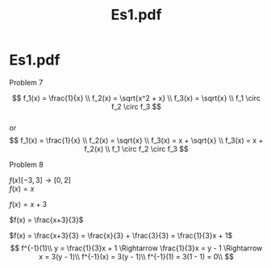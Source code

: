 #+title: Es1.pdf
#+OPTIONS: toc:nil \n:t
* Es1.pdf

**** Problem 7
$$
f_1(x) = \frac{1}{x} \\
f_2(x) = \sqrt{x^2 + x} \\
f_3(x) = \sqrt{x} \\
f_1 \circ f_2 \circ f_3
$$
or
$$
f_1(x) = \frac{1}{x} \\
f_2(x) = \sqrt{x} \\
f_3(x) = x + \sqrt{x} \\
f_3(x) = x + f_2(x) \\
f_1 \circ f_2 \circ f_3
$$

**** Problem 8
$f(x) [-3, 3] \rightarrow [0,2]$
$f(x) = x$
#+begin_src gnuplot :exports results :file graphs/03.01.svg
	reset
	set samples 50
	set xzeroaxis
	set yzeroaxis
	
	plot [-3:3] x
#+end_src
$f(x) = x+3$
#+begin_src gnuplot :exports results :file graphs/03.02.svg
	set xrange [-3:3]
	set yrange [0:6]

	plot x+3
#+end_src
$f(x) = \frac{x+3}{3}$
#+begin_src gnuplot :exports results :file graphs/03.03.svg
	plot [-3:3] (x+3)/3
#+end_src
$f(x) = \frac{x+3}{3} = \frac{x}{3} + \frac{3}{3} = \frac{1}{3}x + 1$
$$
f^{-1}(1)\\
y = \frac{1}{3}x + 1 \Rightarrow \frac{1}{3}x = y - 1 \Rightarrow x = 3(y - 1)\\
f^{-1}(x) = 3(y - 1)\\
f^{-1}(1) = 3(1 - 1) = 0\\
$$
